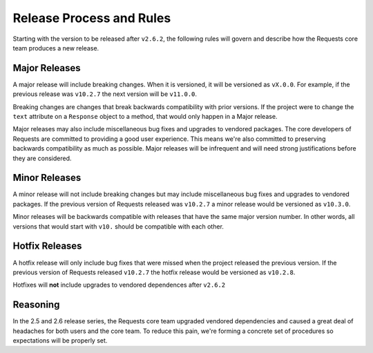 Release Process and Rules
=========================

.. versionadded:: v2.6.2

Starting with the version to be released after ``v2.6.2``, the following rules
will govern and describe how the Requests core team produces a new release.

Major Releases
--------------

A major release will include breaking changes. When it is versioned, it will
be versioned as ``vX.0.0``. For example, if the previous release was
``v10.2.7`` the next version will be ``v11.0.0``.

Breaking changes are changes that break backwards compatibility with prior
versions. If the project were to change the ``text`` attribute on a
``Response`` object to a method, that would only happen in a Major release.

Major releases may also include miscellaneous bug fixes and upgrades to
vendored packages. The core developers of Requests are committed to providing
a good user experience. This means we're also committed to preserving
backwards compatibility as much as possible. Major releases will be infrequent
and will need strong justifications before they are considered.

Minor Releases
--------------

A minor release will not include breaking changes but may include
miscellaneous bug fixes and upgrades to vendored packages. If the previous
version of Requests released was ``v10.2.7`` a minor release would be
versioned as ``v10.3.0``.

Minor releases will be backwards compatible with releases that have the same
major version number. In other words, all versions that would start with
``v10.`` should be compatible with each other.

Hotfix Releases
---------------

A hotfix release will only include bug fixes that were missed when the project
released the previous version. If the previous version of Requests released
``v10.2.7`` the hotfix release would be versioned as ``v10.2.8``.

Hotfixes will **not** include upgrades to vendored dependences after
``v2.6.2``

Reasoning
---------

In the 2.5 and 2.6 release series, the Requests core team upgraded vendored
dependencies and caused a great deal of headaches for both users and the core
team. To reduce this pain, we're forming a concrete set of procedures so
expectations will be properly set.
